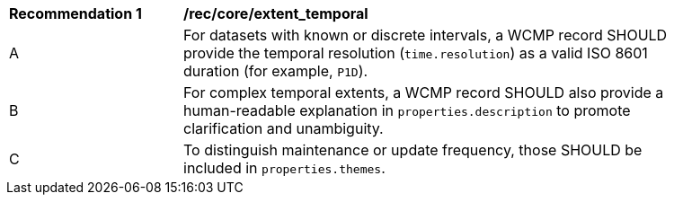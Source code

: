 [[rec_core_extent_temporal]]
[width="90%",cols="2,6a"]
|===
^|*Recommendation {counter:rec-id}* |*/rec/core/extent_temporal*
^|A |For datasets with known or discrete intervals, a WCMP record SHOULD provide the temporal resolution (`+time.resolution+`) as a valid ISO 8601 duration (for example, `+P1D+`).
^|B |For complex temporal extents, a WCMP record SHOULD also provide a human-readable explanation in `+properties.description+` to promote clarification and unambiguity.
^|C |To distinguish maintenance or update frequency, those SHOULD be included in `+properties.themes+`.
|===
